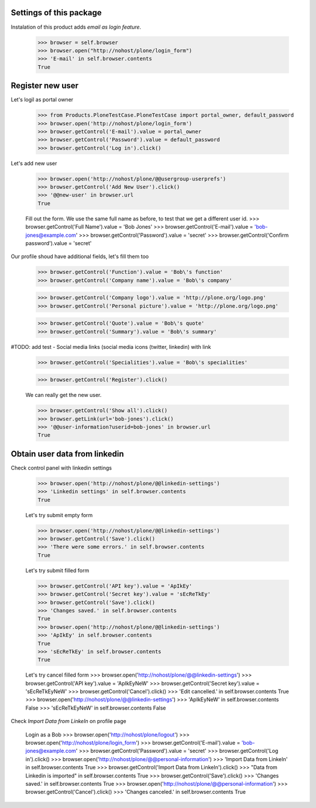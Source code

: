 Settings of this package
------------------------

Instalation of this product adds *email as login feature*.

    >>> browser = self.browser
    >>> browser.open("http://nohost/plone/login_form")
    >>> 'E-mail' in self.browser.contents
    True


Register new user
-----------------

Let's logil as portal owner

    >>> from Products.PloneTestCase.PloneTestCase import portal_owner, default_password
    >>> browser.open('http://nohost/plone/login_form')
    >>> browser.getControl('E-mail').value = portal_owner
    >>> browser.getControl('Password').value = default_password
    >>> browser.getControl('Log in').click()

Let's add new user

    >>> browser.open('http://nohost/plone/@@usergroup-userprefs')
    >>> browser.getControl('Add New User').click()
    >>> '@@new-user' in browser.url
    True


    Fill out the form. We use the same full name as before, to test
    that we get a different user id.
    >>> browser.getControl('Full Name').value = 'Bob Jones'
    >>> browser.getControl('E-mail').value = 'bob-jones@example.com'
    >>> browser.getControl('Password').value = 'secret'
    >>> browser.getControl('Confirm password').value = 'secret'

Our profile shoud have additional fields, let's fill them too

    >>> browser.getControl('Function').value = 'Bob\'s function'
    >>> browser.getControl('Company name').value = 'Bob\'s company'

    >>> browser.getControl('Company logo').value = 'http://plone.org/logo.png'
    >>> browser.getControl('Personal picture').value = 'http://plone.org/logo.png'

    >>> browser.getControl('Quote').value = 'Bob\'s quote'
    >>> browser.getControl('Summary').value = 'Bob\'s summary'

#TODO: add test - Social media links (social media icons (twitter, linkedin) with link

    >>> browser.getControl('Specialities').value = 'Bob\'s specialities'

    >>> browser.getControl('Register').click()

    We can really get the new user.

    >>> browser.getControl('Show all').click()
    >>> browser.getLink(url='bob-jones').click()
    >>> '@@user-information?userid=bob-jones' in browser.url
    True


Obtain user data from linkedin
------------------------------

Check control panel with linkedin settings

    >>> browser.open('http://nohost/plone/@@linkedin-settings')
    >>> 'Linkedin settings' in self.browser.contents
    True

    Let's try submit empty form

    >>> browser.open('http://nohost/plone/@@linkedin-settings')
    >>> browser.getControl('Save').click()
    >>> 'There were some errors.' in self.browser.contents
    True

    Let's try submit filled form

    >>> browser.getControl('API key').value = 'ApIkEy'
    >>> browser.getControl('Secret key').value = 'sEcReTkEy'
    >>> browser.getControl('Save').click()
    >>> 'Changes saved.' in self.browser.contents
    True
    >>> browser.open('http://nohost/plone/@@linkedin-settings')
    >>> 'ApIkEy' in self.browser.contents
    True
    >>> 'sEcReTkEy' in self.browser.contents
    True


    Let's try cancel filled form
    >>> browser.open('http://nohost/plone/@@linkedin-settings')
    >>> browser.getControl('API key').value = 'ApIkEyNeW'
    >>> browser.getControl('Secret key').value = 'sEcReTkEyNeW'
    >>> browser.getControl('Cancel').click()
    >>> 'Edit cancelled.' in self.browser.contents
    True
    >>> browser.open('http://nohost/plone/@@linkedin-settings')
    >>> 'ApIkEyNeW' in self.browser.contents
    False
    >>> 'sEcReTkEyNeW' in self.browser.contents
    False

Check *Import Data from LinkeIn* on profile page

    Login as a Bob
    >>> browser.open('http://nohost/plone/logout')
    >>> browser.open('http://nohost/plone/login_form')
    >>> browser.getControl('E-mail').value = 'bob-jones@example.com'
    >>> browser.getControl('Password').value = 'secret'
    >>> browser.getControl('Log in').click()
    >>> browser.open('http://nohost/plone/@@personal-information')
    >>> 'Import Data from LinkeIn' in self.browser.contents
    True
    >>> browser.getControl('Import Data from LinkeIn').click()
    >>> "Data from Linkedin is imported" in self.browser.contents
    True
    >>> browser.getControl('Save').click()
    >>> 'Changes saved.' in self.browser.contents
    True
    >>> browser.open('http://nohost/plone/@@personal-information')
    >>> browser.getControl('Cancel').click()
    >>> 'Changes canceled.' in self.browser.contents
    True

